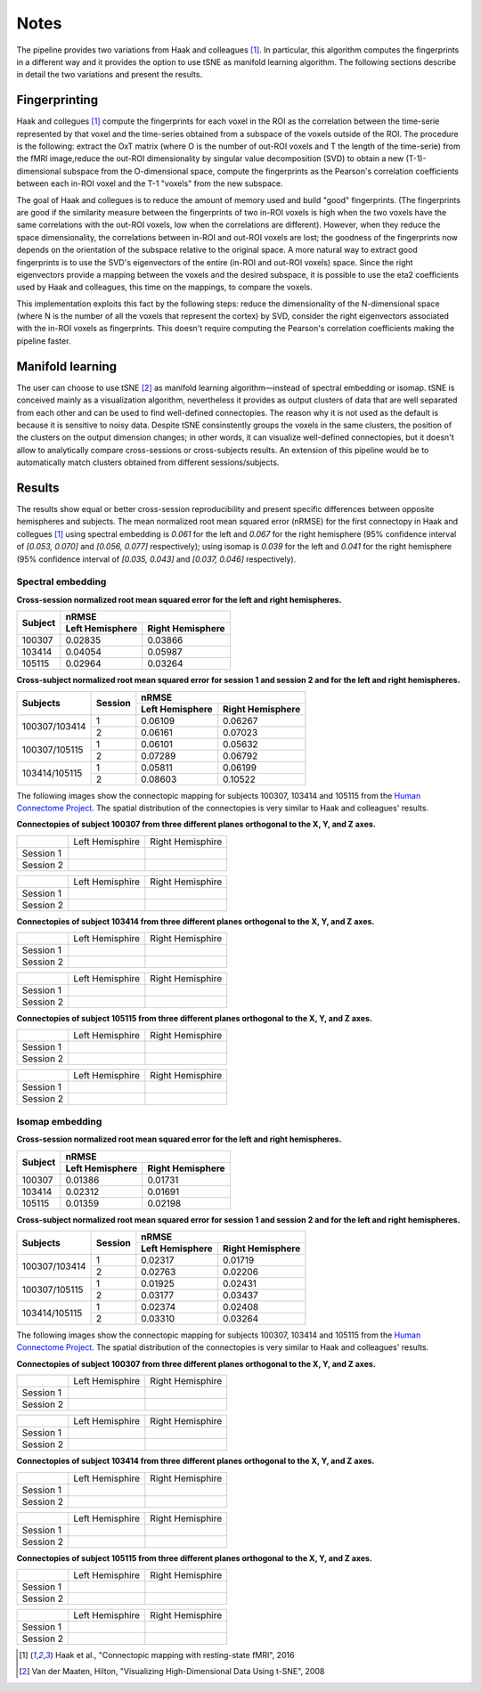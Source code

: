 Notes
=====

The pipeline provides two variations from Haak and colleagues [1]_. In particular, this algorithm computes the fingerprints in a different way and it provides the option to use tSNE as manifold learning algorithm. The following sections describe in detail the two variations and present the results.

Fingerprinting
--------------

Haak and collegues [1]_ compute the fingerprints for each voxel in the ROI as the correlation between the time-serie represented by that voxel and the time-series obtained from a subspace of the voxels outside of the ROI. The procedure is the following: extract the OxT matrix (where O is the number of out-ROI voxels and T the length of the time-serie) from the fMRI image,reduce the out-ROI dimensionality by singular value decomposition (SVD) to obtain a new (T-1)-dimensional subspace from the O-dimensional space, compute the fingerprints as the Pearson's correlation coefficients between each in-ROI voxel and the T-1 "voxels" from the new subspace.

The goal of Haak and collegues is to reduce the amount of memory used and build "good" fingerprints. (The fingerprints are good if the similarity measure between the fingerprints of two in-ROI voxels is high when the two voxels have the same correlations with the out-ROI voxels, low when the correlations are different). However, when they reduce the space dimensionality, the correlations between in-ROI and out-ROI voxels are lost; the goodness of the fingerprints now depends on the orientation of the subspace relative to the original space. A more natural way to extract good fingerprints is to use the SVD's eigenvectors of the entire (in-ROI and out-ROI voxels) space. Since the right eigenvectors provide a mapping between the voxels and the desired subspace, it is possible to use the eta2 coefficients used by Haak and colleagues, this time on the mappings, to compare the voxels.

This implementation exploits this fact by the following steps: reduce the dimensionality of the N-dimensional space (where N is the number of all the voxels that represent the cortex) by SVD, consider the right eigenvectors associated with the in-ROI voxels as fingerprints. This doesn't require computing the Pearson's correlation coefficients making the pipeline faster.

Manifold learning
-----------------

The user can choose to use tSNE [2]_ as manifold learning algorithm—instead of spectral embedding or isomap. tSNE is conceived mainly as a visualization algorithm, nevertheless it provides as output clusters of data that are well separated from each other and can be used to find well-defined connectopies. The reason why it is not used as the default is because it is sensitive to noisy data. Despite tSNE consinstently groups the voxels in the same clusters, the position of the clusters on the output dimension changes; in other words, it can visualize well-defined connectopies, but it doesn't allow to analytically compare cross-sessions or cross-subjects results. An extension of this pipeline would be to automatically match clusters obtained from different sessions/subjects.

Results
-------

The results show equal or better cross-session reproducibility and present specific differences between opposite hemispheres and subjects. The mean normalized root mean squared error (nRMSE) for the first connectopy in Haak and collegues [1]_ using spectral embedding is *0.061* for the left and *0.067* for the right hemisphere (95% confidence interval of *[0.053, 0.070]* and *[0.056, 0.077]* respectively); using isomap is *0.039* for the left and *0.041* for the right hemisphere (95% confidence interval of *[0.035, 0.043]* and *[0.037, 0.046]* respectively).

Spectral embedding
~~~~~~~~~~~~~~~~~~

**Cross-session normalized root mean squared error for the left and right hemispheres.**

+---------+------------------------------------------------+
|         |                     nRMSE                      |
+ Subject +-----------------------+------------------------+
|         |    Left Hemisphere    |    Right Hemisphere    |
+=========+=======================+========================+
| 100307  | 0.02835               | 0.03866                |
+---------+-----------------------+------------------------+
| 103414  | 0.04054               | 0.05987                |
+---------+-----------------------+------------------------+
| 105115  | 0.02964               | 0.03264                |
+---------+-----------------------+------------------------+


**Cross-subject normalized root mean squared error for session 1 and session 2 and for the left and right hemispheres.**

+---------------+---------+------------------------------------------------+
|               |         |                     nRMSE                      |
| Subjects      | Session +-----------------------+------------------------+
|               |         |    Left Hemisphere    |    Right Hemisphere    |
+===============+=========+=======================+========================+
|               |       1 | 0.06109               | 0.06267                |
| 100307/103414 +---------+-----------------------+------------------------+
|               |       2 | 0.06161               | 0.07023                |
+---------------+---------+-----------------------+------------------------+
|               |       1 | 0.06101               | 0.05632                |
| 100307/105115 +---------+-----------------------+------------------------+
|               |       2 | 0.07289               | 0.06792                |
+---------------+---------+-----------------------+------------------------+
|               |       1 | 0.05811               | 0.06199                |
| 103414/105115 +---------+-----------------------+------------------------+
|               |       2 | 0.08603               | 0.10522                |
+---------------+---------+-----------------------+------------------------+


The following images show the connectopic mapping for subjects 100307, 103414 and 105115 from the `Human Connectome Project <https://www.humanconnectome.org>`_. The spatial distribution of the connectopies is very similar to Haak and colleagues' results.

**Connectopies of subject 100307 from three different planes orthogonal to the X, Y, and Z axes.**

+-----------+-----------------------------------------------------------------------------+-----------------------------------------------------------------------------+
|           |                             Left Hemisphire                                 |                             Right Hemisphire                                |
+-----------+-----------------------------------------------------------------------------+-----------------------------------------------------------------------------+
| Session 1 | .. image:: _static/Connectopies_subject_100307_REST1_planes_X25-Y55-Z69.png | .. image:: _static/Connectopies_subject_100307_REST1_planes_X66-Y55-Z69.png |
+-----------+-----------------------------------------------------------------------------+-----------------------------------------------------------------------------+
| Session 2 | .. image:: _static/Connectopies_subject_100307_REST2_planes_X25-Y55-Z69.png | .. image:: _static/Connectopies_subject_100307_REST2_planes_X66-Y55-Z69.png |
+-----------+-----------------------------------------------------------------------------+-----------------------------------------------------------------------------+

+-----------+-----------------------------------------------------------------------------+-----------------------------------------------------------------------------+
|           |                             Left Hemisphire                                 |                             Right Hemisphire                                |
+-----------+-----------------------------------------------------------------------------+-----------------------------------------------------------------------------+
| Session 1 | .. image:: _static/Connectopies_subject_100307_REST1_planes_X18-Y65-Z50.png | .. image:: _static/Connectopies_subject_100307_REST1_planes_X73-Y65-Z50.png |
+-----------+-----------------------------------------------------------------------------+-----------------------------------------------------------------------------+
| Session 2 | .. image:: _static/Connectopies_subject_100307_REST2_planes_X18-Y65-Z50.png | .. image:: _static/Connectopies_subject_100307_REST2_planes_X73-Y65-Z50.png |
+-----------+-----------------------------------------------------------------------------+-----------------------------------------------------------------------------+

**Connectopies of subject 103414 from three different planes orthogonal to the X, Y, and Z axes.**

+-----------+-----------------------------------------------------------------------------+-----------------------------------------------------------------------------+
|           |                             Left Hemisphire                                 |                             Right Hemisphire                                |
+-----------+-----------------------------------------------------------------------------+-----------------------------------------------------------------------------+
| Session 1 | .. image:: _static/Connectopies_subject_103414_REST1_planes_X25-Y55-Z69.png | .. image:: _static/Connectopies_subject_103414_REST1_planes_X66-Y55-Z69.png |
+-----------+-----------------------------------------------------------------------------+-----------------------------------------------------------------------------+
| Session 2 | .. image:: _static/Connectopies_subject_103414_REST2_planes_X25-Y55-Z69.png | .. image:: _static/Connectopies_subject_103414_REST2_planes_X66-Y55-Z69.png |
+-----------+-----------------------------------------------------------------------------+-----------------------------------------------------------------------------+

+-----------+-----------------------------------------------------------------------------+-----------------------------------------------------------------------------+
|           |                             Left Hemisphire                                 |                             Right Hemisphire                                |
+-----------+-----------------------------------------------------------------------------+-----------------------------------------------------------------------------+
| Session 1 | .. image:: _static/Connectopies_subject_103414_REST1_planes_X18-Y65-Z50.png | .. image:: _static/Connectopies_subject_103414_REST1_planes_X73-Y65-Z50.png |
+-----------+-----------------------------------------------------------------------------+-----------------------------------------------------------------------------+
| Session 2 | .. image:: _static/Connectopies_subject_103414_REST2_planes_X18-Y65-Z50.png | .. image:: _static/Connectopies_subject_103414_REST2_planes_X73-Y65-Z50.png |
+-----------+-----------------------------------------------------------------------------+-----------------------------------------------------------------------------+

**Connectopies of subject 105115 from three different planes orthogonal to the X, Y, and Z axes.**

+-----------+-----------------------------------------------------------------------------+-----------------------------------------------------------------------------+
|           |                             Left Hemisphire                                 |                             Right Hemisphire                                |
+-----------+-----------------------------------------------------------------------------+-----------------------------------------------------------------------------+
| Session 1 | .. image:: _static/Connectopies_subject_105115_REST1_planes_X25-Y55-Z69.png | .. image:: _static/Connectopies_subject_105115_REST1_planes_X66-Y55-Z69.png |
+-----------+-----------------------------------------------------------------------------+-----------------------------------------------------------------------------+
| Session 2 | .. image:: _static/Connectopies_subject_105115_REST2_planes_X25-Y55-Z69.png | .. image:: _static/Connectopies_subject_105115_REST2_planes_X66-Y55-Z69.png |
+-----------+-----------------------------------------------------------------------------+-----------------------------------------------------------------------------+

+-----------+-----------------------------------------------------------------------------+-----------------------------------------------------------------------------+
|           |                             Left Hemisphire                                 |                             Right Hemisphire                                |
+-----------+-----------------------------------------------------------------------------+-----------------------------------------------------------------------------+
| Session 1 | .. image:: _static/Connectopies_subject_105115_REST1_planes_X18-Y65-Z50.png | .. image:: _static/Connectopies_subject_105115_REST1_planes_X73-Y65-Z50.png |
+-----------+-----------------------------------------------------------------------------+-----------------------------------------------------------------------------+
| Session 2 | .. image:: _static/Connectopies_subject_105115_REST2_planes_X18-Y65-Z50.png | .. image:: _static/Connectopies_subject_105115_REST2_planes_X73-Y65-Z50.png |
+-----------+-----------------------------------------------------------------------------+-----------------------------------------------------------------------------+

Isomap embedding
~~~~~~~~~~~~~~~~

**Cross-session normalized root mean squared error for the left and right hemispheres.**

+---------+------------------------------------------------+
|         |                     nRMSE                      |
+ Subject +-----------------------+------------------------+
|         |    Left Hemisphere    |    Right Hemisphere    |
+=========+=======================+========================+
| 100307  | 0.01386               | 0.01731                |
+---------+-----------------------+------------------------+
| 103414  | 0.02312               | 0.01691                |
+---------+-----------------------+------------------------+
| 105115  | 0.01359               | 0.02198                |
+---------+-----------------------+------------------------+

**Cross-subject normalized root mean squared error for session 1 and session 2 and for the left and right hemispheres.**

+---------------+---------+------------------------------------------------+
|               |         |                     nRMSE                      |
| Subjects      | Session +-----------------------+------------------------+
|               |         |    Left Hemisphere    |    Right Hemisphere    |
+===============+=========+=======================+========================+
|               |       1 | 0.02317               | 0.01719                |
| 100307/103414 +---------+-----------------------+------------------------+
|               |       2 | 0.02763               | 0.02206                |
+---------------+---------+-----------------------+------------------------+
|               |       1 | 0.01925               | 0.02431                |
| 100307/105115 +---------+-----------------------+------------------------+
|               |       2 | 0.03177               | 0.03437                |
+---------------+---------+-----------------------+------------------------+
|               |       1 | 0.02374               | 0.02408                |
| 103414/105115 +---------+-----------------------+------------------------+
|               |       2 | 0.03310               | 0.03264                |
+---------------+---------+-----------------------+------------------------+


The following images show the connectopic mapping for subjects 100307, 103414 and 105115 from the `Human Connectome Project <https://www.humanconnectome.org>`_. The spatial distribution of the connectopies is very similar to Haak and colleagues' results.

**Connectopies of subject 100307 from three different planes orthogonal to the X, Y, and Z axes.**

+-----------+------------------------------------------------------------------------------------+------------------------------------------------------------------------------------+
|           |                             Left Hemisphire                                        |                             Right Hemisphire                                       |
+-----------+------------------------------------------------------------------------------------+------------------------------------------------------------------------------------+
| Session 1 | .. image:: _static/Connectopies_subject_100307_REST1_planes_X25-Y55-Z69_isomap.png | .. image:: _static/Connectopies_subject_100307_REST1_planes_X66-Y55-Z69_isomap.png |
+-----------+------------------------------------------------------------------------------------+------------------------------------------------------------------------------------+
| Session 2 | .. image:: _static/Connectopies_subject_100307_REST2_planes_X25-Y55-Z69_isomap.png | .. image:: _static/Connectopies_subject_100307_REST2_planes_X66-Y55-Z69_isomap.png |
+-----------+------------------------------------------------------------------------------------+------------------------------------------------------------------------------------+

+-----------+------------------------------------------------------------------------------------+------------------------------------------------------------------------------------+
|           |                             Left Hemisphire                                        |                             Right Hemisphire                                       |
+-----------+------------------------------------------------------------------------------------+------------------------------------------------------------------------------------+
| Session 1 | .. image:: _static/Connectopies_subject_100307_REST1_planes_X18-Y65-Z50_isomap.png | .. image:: _static/Connectopies_subject_100307_REST1_planes_X73-Y65-Z50_isomap.png |
+-----------+------------------------------------------------------------------------------------+------------------------------------------------------------------------------------+
| Session 2 | .. image:: _static/Connectopies_subject_100307_REST2_planes_X18-Y65-Z50_isomap.png | .. image:: _static/Connectopies_subject_100307_REST2_planes_X73-Y65-Z50_isomap.png |
+-----------+------------------------------------------------------------------------------------+------------------------------------------------------------------------------------+

**Connectopies of subject 103414 from three different planes orthogonal to the X, Y, and Z axes.**

+-----------+------------------------------------------------------------------------------------+------------------------------------------------------------------------------------+
|           |                             Left Hemisphire                                        |                             Right Hemisphire                                       |
+-----------+------------------------------------------------------------------------------------+------------------------------------------------------------------------------------+
| Session 1 | .. image:: _static/Connectopies_subject_103414_REST1_planes_X25-Y55-Z69_isomap.png | .. image:: _static/Connectopies_subject_103414_REST1_planes_X66-Y55-Z69_isomap.png |
+-----------+------------------------------------------------------------------------------------+------------------------------------------------------------------------------------+
| Session 2 | .. image:: _static/Connectopies_subject_103414_REST2_planes_X25-Y55-Z69_isomap.png | .. image:: _static/Connectopies_subject_103414_REST2_planes_X66-Y55-Z69_isomap.png |
+-----------+------------------------------------------------------------------------------------+------------------------------------------------------------------------------------+

+-----------+------------------------------------------------------------------------------------+------------------------------------------------------------------------------------+
|           |                             Left Hemisphire                                        |                             Right Hemisphire                                       |
+-----------+------------------------------------------------------------------------------------+------------------------------------------------------------------------------------+
| Session 1 | .. image:: _static/Connectopies_subject_103414_REST1_planes_X18-Y65-Z50_isomap.png | .. image:: _static/Connectopies_subject_103414_REST1_planes_X73-Y65-Z50_isomap.png |
+-----------+------------------------------------------------------------------------------------+------------------------------------------------------------------------------------+
| Session 2 | .. image:: _static/Connectopies_subject_103414_REST2_planes_X18-Y65-Z50_isomap.png | .. image:: _static/Connectopies_subject_103414_REST2_planes_X73-Y65-Z50_isomap.png |
+-----------+------------------------------------------------------------------------------------+------------------------------------------------------------------------------------+

**Connectopies of subject 105115 from three different planes orthogonal to the X, Y, and Z axes.**

+-----------+------------------------------------------------------------------------------------+------------------------------------------------------------------------------------+
|           |                             Left Hemisphire                                        |                             Right Hemisphire                                       |
+-----------+------------------------------------------------------------------------------------+------------------------------------------------------------------------------------+
| Session 1 | .. image:: _static/Connectopies_subject_105115_REST1_planes_X25-Y55-Z69_isomap.png | .. image:: _static/Connectopies_subject_105115_REST1_planes_X66-Y55-Z69_isomap.png |
+-----------+------------------------------------------------------------------------------------+------------------------------------------------------------------------------------+
| Session 2 | .. image:: _static/Connectopies_subject_105115_REST2_planes_X25-Y55-Z69_isomap.png | .. image:: _static/Connectopies_subject_105115_REST2_planes_X66-Y55-Z69_isomap.png |
+-----------+------------------------------------------------------------------------------------+------------------------------------------------------------------------------------+

+-----------+------------------------------------------------------------------------------------+------------------------------------------------------------------------------------+
|           |                             Left Hemisphire                                        |                             Right Hemisphire                                       |
+-----------+------------------------------------------------------------------------------------+------------------------------------------------------------------------------------+
| Session 1 | .. image:: _static/Connectopies_subject_105115_REST1_planes_X18-Y65-Z50_isomap.png | .. image:: _static/Connectopies_subject_105115_REST1_planes_X73-Y65-Z50_isomap.png |
+-----------+------------------------------------------------------------------------------------+------------------------------------------------------------------------------------+
| Session 2 | .. image:: _static/Connectopies_subject_105115_REST2_planes_X18-Y65-Z50_isomap.png | .. image:: _static/Connectopies_subject_105115_REST2_planes_X73-Y65-Z50_isomap.png |
+-----------+------------------------------------------------------------------------------------+------------------------------------------------------------------------------------+

.. [1] Haak et al., "Connectopic mapping with resting-state fMRI", 2016
.. [2] Van der Maaten, Hilton, "Visualizing High-Dimensional Data Using t-SNE", 2008


